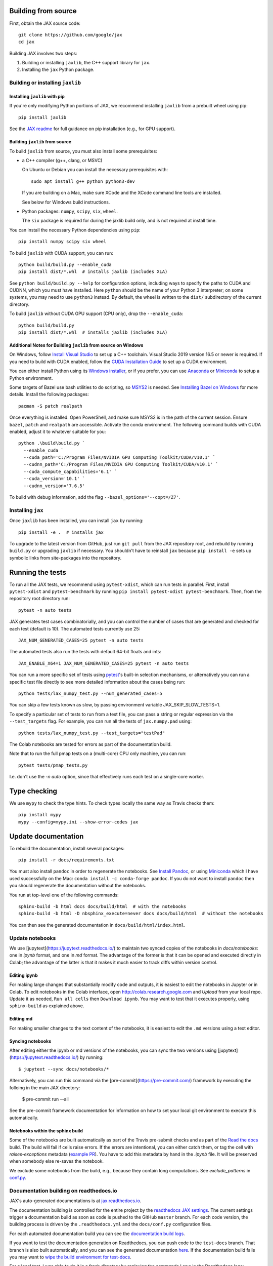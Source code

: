 Building from source
====================

First, obtain the JAX source code::

    git clone https://github.com/google/jax
    cd jax

Building JAX involves two steps:

1. Building or installing ``jaxlib``, the C++ support library for ``jax``.
2. Installing the ``jax`` Python package.

Building or installing ``jaxlib``
---------------------------------

Installing ``jaxlib`` with pip
..............................

If you're only modifying Python portions of JAX, we recommend installing
``jaxlib`` from a prebuilt wheel using pip::

 pip install jaxlib

See the `JAX readme <https://github.com/google/jax#installation>`_ for full
guidance on pip installation (e.g., for GPU support).

Building ``jaxlib`` from source
...............................

To build ``jaxlib`` from source, you must also install some prerequisites:

* a C++ compiler (g++, clang, or MSVC)

  On Ubuntu or Debian you can install the necessary prerequisites with::

   sudo apt install g++ python python3-dev

  If you are building on a Mac, make sure XCode and the XCode command line tools
  are installed.

  See below for Windows build instructions.

* Python packages: ``numpy``, ``scipy``, ``six``, ``wheel``.

  The ``six`` package is required for during the jaxlib build only, and is not
  required at install time.


You can install the necessary Python dependencies using ``pip``::

    pip install numpy scipy six wheel


To build ``jaxlib`` with CUDA support, you can run::

    python build/build.py --enable_cuda
    pip install dist/*.whl  # installs jaxlib (includes XLA)


See ``python build/build.py --help`` for configuration options, including ways to
specify the paths to CUDA and CUDNN, which you must have installed. Here
``python`` should be the name of your Python 3 interpreter; on some systems, you
may need to use ``python3`` instead. By default, the wheel is written to the
``dist/`` subdirectory of the current directory.

To build ``jaxlib`` without CUDA GPU support (CPU only), drop the ``--enable_cuda``::

  python build/build.py
  pip install dist/*.whl  # installs jaxlib (includes XLA)


Additional Notes for Building ``jaxlib`` from source on Windows
...............................................................

On Windows, follow `Install Visual Studio <https://docs.microsoft.com/en-us/visualstudio/install/install-visual-studio?view=vs-2019>`_
to set up a C++ toolchain. Visual Studio 2019 version 16.5 or newer is required.
If you need to build with CUDA enabled, follow the
`CUDA Installation Guide <https://docs.nvidia.com/cuda/cuda-installation-guide-microsoft-windows/index.html>`_
to set up a CUDA environment.

You can either install Python using its
`Windows installer <https://www.python.org/downloads/>`_, or if you prefer, you
can use `Anaconda <https://docs.anaconda.com/anaconda/install/windows/>`_
or `Miniconda <https://docs.conda.io/en/latest/miniconda.html#windows-installers>`__
to setup a Python environment.

Some targets of Bazel use bash utilities to do scripting, so `MSYS2 <https://www.msys2.org>`_
is needed. See `Installing Bazel on Windows <https://docs.bazel.build/versions/master/install-windows.html#installing-compilers-and-language-runtimes>`_
for more details. Install the following packages::

  pacman -S patch realpath


Once everything is installed. Open PowerShell, and make sure MSYS2 is in the
path of the current session. Ensure ``bazel``, ``patch`` and ``realpath`` are
accessible. Activate the conda environment. The following command builds with
CUDA enabled, adjust it to whatever suitable for you::

  python .\build\build.py `
    --enable_cuda `
    --cuda_path='C:/Program Files/NVIDIA GPU Computing Toolkit/CUDA/v10.1' `
    --cudnn_path='C:/Program Files/NVIDIA GPU Computing Toolkit/CUDA/v10.1' `
    --cuda_compute_capabilities='6.1' `
    --cuda_version='10.1' `
    --cudnn_version='7.6.5'


To build with debug information, add the flag ``--bazel_options='--copt=/Z7'``.

Installing ``jax``
------------------

Once ``jaxlib`` has been installed, you can install ``jax`` by running::

  pip install -e .  # installs jax

To upgrade to the latest version from GitHub, just run ``git pull`` from the JAX
repository root, and rebuild by running ``build.py`` or upgrading ``jaxlib`` if
necessary. You shouldn't have to reinstall ``jax`` because ``pip install -e``
sets up symbolic links from site-packages into the repository.

Running the tests
=================

To run all the JAX tests, we recommend using ``pytest-xdist``, which can run tests in
parallel. First, install ``pytest-xdist`` and ``pytest-benchmark`` by running
``pip install pytest-xdist pytest-benchmark``.
Then, from the repository root directory run::

 pytest -n auto tests


JAX generates test cases combinatorially, and you can control the number of
cases that are generated and checked for each test (default is 10). The automated tests
currently use 25::

 JAX_NUM_GENERATED_CASES=25 pytest -n auto tests

The automated tests also run the tests with default 64-bit floats and ints::

 JAX_ENABLE_X64=1 JAX_NUM_GENERATED_CASES=25 pytest -n auto tests

You can run a more specific set of tests using
`pytest <https://docs.pytest.org/en/latest/usage.html#specifying-tests-selecting-tests>`_'s
built-in selection mechanisms, or alternatively you can run a specific test
file directly to see more detailed information about the cases being run::

 python tests/lax_numpy_test.py --num_generated_cases=5

You can skip a few tests known as slow, by passing environment variable
JAX_SKIP_SLOW_TESTS=1.

To specify a particular set of tests to run from a test file, you can pass a string
or regular expression via the ``--test_targets`` flag. For example, you can run all
the tests of ``jax.numpy.pad`` using::

 python tests/lax_numpy_test.py --test_targets="testPad"

The Colab notebooks are tested for errors as part of the documentation build.

Note that to run the full pmap tests on a (multi-core) CPU only machine, you
can run::

 pytest tests/pmap_tests.py

I.e. don't use the `-n auto` option, since that effectively runs each test on a
single-core worker.

Type checking
=============

We use ``mypy`` to check the type hints. To check types locally the same way
as Travis checks them::

  pip install mypy
  mypy --config=mypy.ini --show-error-codes jax


Update documentation
====================

To rebuild the documentation, install several packages::

  pip install -r docs/requirements.txt

You must also install ``pandoc`` in order to regenerate the notebooks.
See `Install Pandoc <https://pandoc.org/installing.html>`_,
or using `Miniconda <https://docs.conda.io/en/latest/miniconda.html>`__ which
I have used successfully on the Mac: ``conda install -c conda-forge pandoc``.
If you do not want to install ``pandoc`` then you should regenerate the documentation
without the notebooks.

You run at top-level one of the following commands::

  sphinx-build -b html docs docs/build/html  # with the notebooks
  sphinx-build -b html -D nbsphinx_execute=never docs docs/build/html  # without the notebooks

You can then see the generated documentation in
``docs/build/html/index.html``.

Update notebooks
----------------
We use [jupytext](https://jupytext.readthedocs.io/) to maintain two synced copies of the notebooks
in `docs/notebooks`: one in `ipynb` format, and one in `md` format. The advantage of the former
is that it can be opened and executed directly in Colab; the advantage of the latter is that
it makes it much easier to track diffs within version control.

Editing ipynb
.............
For making large changes that substantially modify code and outputs, it is easiest to
edit the notebooks in Jupyter or in Colab. To edit notebooks in the Colab interface,
open http://colab.research.google.com and `Upload` from your local repo.
Update it as needed, ``Run all cells`` then ``Download ipynb``.
You may want to test that it executes properly, using ``sphinx-build`` as explained above.

Editing md
..........
For making smaller changes to the text content of the notebooks, it is easiest to edit the
``.md`` versions using a text editor.

Syncing notebooks
.................
After editing either the ipynb or md versions of the notebooks, you can sync the two versions
using [jupytext](https://jupytext.readthedocs.io/) by running::

    $ jupytext --sync docs/notebooks/*

Alternatively, you can run this command via the [pre-commit](https://pre-commit.com/)
framework by executing the folloing in the main JAX directory:

    $ pre-commit run --all

See the pre-commit framework documentation for information on how to set your local git
environment to execute this automatically.

Notebooks within the sphinx build
.................................

Some of the notebooks are built automatically as part of the Travis pre-submit checks and
as part of the `Read the docs <https://jax.readthedocs.io/en/latest>`_ build.
The build will fail if cells raise errors. If the errors are intentional, you can either catch them,
or tag the cell with `raises-exceptions` metadata (`example PR <https://github.com/google/jax/pull/2402/files>`_).
You have to add this metadata by hand in the `.ipynb` file. It will be preserved when somebody else
re-saves the notebook.

We exclude some notebooks from the build, e.g., because they contain long computations.
See `exclude_patterns` in `conf.py <https://github.com/google/jax/blob/master/docs/conf.py>`_.

Documentation building on readthedocs.io
----------------------------------------

JAX's auto-generated documentations is at `jax.readthedocs.io <https://jax.readthedocs.io/>`_.

The documentation building is controlled for the entire project by the
`readthedocs JAX settings <https://readthedocs.org/dashboard/jax>`_. The current settings
trigger a documentation build as soon as code is pushed to the GitHub ``master`` branch.
For each code version, the building process is driven by the
``.readthedocs.yml`` and the ``docs/conf.py`` configuration files.

For each automated documentation build you can see the
`documentation build logs <https://readthedocs.org/projects/jax/builds/>`_.

If you want to test the documentation generation on Readthedocs, you can push code to the ``test-docs``
branch. That branch is also built automatically, and you can
see the generated documentation `here <https://jax.readthedocs.io/en/test-docs/>`_. If the documentation build
fails you may want to `wipe the build environment for test-docs <https://docs.readthedocs.io/en/stable/guides/wipe-environment.html>`_.

For a local test, I was able to do it in a fresh directory by replaying the commands
I saw in the Readthedocs logs::

    mkvirtualenv jax-docs  # A new virtualenv
    mkdir jax-docs  # A new directory
    cd jax-docs
    git clone --no-single-branch --depth 50 https://github.com/google/jax
    cd jax
    git checkout --force origin/test-docs
    git clean -d -f -f
    workon jax-docs

    python -m pip install --upgrade --no-cache-dir pip
    python -m pip install --upgrade --no-cache-dir -I Pygments==2.3.1 setuptools==41.0.1 docutils==0.14 mock==1.0.1 pillow==5.4.1 alabaster>=0.7,<0.8,!=0.7.5 commonmark==0.8.1 recommonmark==0.5.0 'sphinx<2' 'sphinx-rtd-theme<0.5' 'readthedocs-sphinx-ext<1.1'
    python -m pip install --exists-action=w --no-cache-dir -r docs/requirements.txt
    cd docs
    python `which sphinx-build` -T -E -b html -d _build/doctrees-readthedocs -D language=en . _build/html
